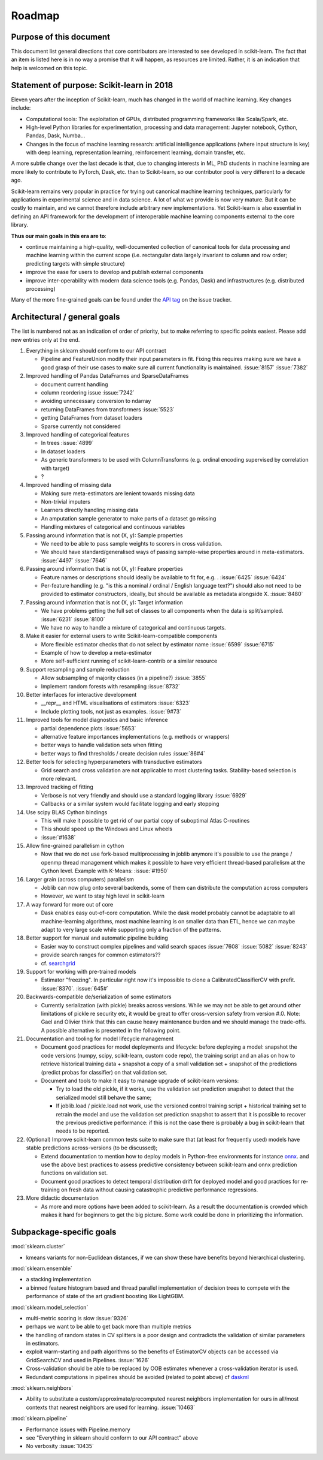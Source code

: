 ﻿.. _roadmap:

Roadmap
=======

Purpose of this document
------------------------
This document list general directions that core contributors are interested
to see developed in scikit-learn. The fact that an item is listed here is in
no way a promise that it will happen, as resources are limited. Rather, it
is an indication that help is welcomed on this topic.

Statement of purpose: Scikit-learn in 2018
------------------------------------------
Eleven years after the inception of Scikit-learn, much has changed in the
world of machine learning. Key changes include:

* Computational tools: The exploitation of GPUs, distributed programming
  frameworks like Scala/Spark, etc.
* High-level Python libraries for experimentation, processing and data
  management: Jupyter notebook, Cython, Pandas, Dask, Numba...
* Changes in the focus of machine learning research: artificial intelligence
  applications (where input structure is key) with deep learning,
  representation learning, reinforcement learning, domain transfer, etc.

A more subtle change over the last decade is that, due to changing interests
in ML, PhD students in machine learning are more likely to contribute to
PyTorch, Dask, etc. than to Scikit-learn, so our contributor pool is very
different to a decade ago.

Scikit-learn remains very popular in practice for trying out canonical
machine learning techniques, particularly for applications in experimental
science and in data science. A lot of what we provide is now very mature.
But it can be costly to maintain, and we cannot therefore include arbitrary
new implementations. Yet Scikit-learn is also essential in defining an API
framework for the development of interoperable machine learning components
external to the core library.

**Thus our main goals in this era are to**:

* continue maintaining a high-quality, well-documented collection of canonical
  tools for data processing and machine learning within the current scope
  (i.e. rectangular data largely invariant to column and row order;
  predicting targets with simple structure)
* improve the ease for users to develop and publish external components
* improve inter-operability with modern data science tools (e.g. Pandas, Dask)
  and infrastructures (e.g. distributed processing)

Many of the more fine-grained goals can be found under the `API tag
<https://github.com/scikit-learn/scikit-learn/issues?q=is%3Aissue+is%3Aopen+sort%3Aupdated-desc+label%3AAPI>`_
on the issue tracker.

Architectural / general goals
-----------------------------
The list is numbered not as an indication of order of priority, but to make
referring to specific points easiest. Please add new entries only at the end.

#. Everything in sklearn should conform to our API contract

   * Pipeline and FeatureUnion modify their input parameters in fit. Fixing this
     requires making sure we have a good grasp of their use cases to make sure
     all current functionality is maintained. :issue:`8157` :issue:`7382`

#. Improved handling of Pandas DataFrames and SparseDataFrames

   * document current handling
   * column reordering issue :issue:`7242`
   * avoiding unnecessary conversion to ndarray
   * returning DataFrames from transformers :issue:`5523`
   * getting DataFrames from dataset loaders
   * Sparse currently not considered

#. Improved handling of categorical features

   * In trees :issue:`4899`
   * In dataset loaders
   * As generic transformers to be used with ColumnTransforms (e.g. ordinal
     encoding supervised by correlation with target)
   * ?

#. Improved handling of missing data

   * Making sure meta-estimators are lenient towards missing data
   * Non-trivial imputers
   * Learners directly handling missing data
   * An amputation sample generator to make parts of a dataset go missing
   * Handling mixtures of categorical and continuous variables

#. Passing around information that is not (X, y): Sample properties

   * We need to be able to pass sample weights to scorers in cross validation.
   * We should have standard/generalised ways of passing sample-wise properties
     around in meta-estimators. :issue:`4497` :issue:`7646`

#. Passing around information that is not (X, y): Feature properties

   * Feature names or descriptions should ideally be available to fit for, e.g.
     . :issue:`6425` :issue:`6424`
   * Per-feature handling (e.g. "is this a nominal / ordinal / English language
     text?") should also not need to be provided to estimator constructors,
     ideally, but should be available as metadata alongside X. :issue:`8480`

#. Passing around information that is not (X, y): Target information

   * We have problems getting the full set of classes to all components when
     the data is split/sampled. :issue:`6231` :issue:`8100`
   * We have no way to handle a mixture of categorical and continuous targets.

#. Make it easier for external users to write Scikit-learn-compatible
   components

   * More flexible estimator checks that do not select by estimator name
     :issue:`6599` :issue:`6715`
   * Example of how to develop a meta-estimator
   * More self-sufficient running of scikit-learn-contrib or a similar resource

#. Support resampling and sample reduction

   * Allow subsampling of majority classes (in a pipeline?) :issue:`3855`
   * Implement random forests with resampling :issue:`8732`

#. Better interfaces for interactive development

   * __repr__ and HTML visualisations of estimators :issue:`6323`
   * Include plotting tools, not just as examples. :issue:`9#73`

#. Improved tools for model diagnostics and basic inference

   * partial dependence plots :issue:`5653`
   * alternative feature importances implementations (e.g. methods or wrappers)
   * better ways to handle validation sets when fitting
   * better ways to find thresholds / create decision rules :issue:`86#4`

#. Better tools for selecting hyperparameters with transductive estimators

   * Grid search and cross validation are not applicable to most clustering
     tasks. Stability-based selection is more relevant.

#. Improved tracking of fitting

   * Verbose is not very friendly and should use a standard logging library
     :issue:`6929`
   * Callbacks or a similar system would facilitate logging and early stopping

#. Use scipy BLAS Cython bindings

   * This will make it possible to get rid of our partial copy of suboptimal
     Atlas C-routines
   * This should speed up the Windows and Linux wheels
   * :issue:`#1638`

#. Allow fine-grained parallelism in cython

   * Now that we do not use fork-based multiprocessing in joblib anymore it's
     possible to use the prange / openmp thread management which makes it
     possible to have very efficient thread-based parallelism at the Cython
     level. Example with K-Means: :issue:`#1950`

#. Larger grain (across computers) parallelism

   * Joblib can now plug onto several backends, some of them can distribute the
     computation across computers
   * However, we want to stay high level in scikit-learn

#. A way forward for more out of core

   * Dask enables easy out-of-core computation. While the dask model probably
     cannot be adaptable to all machine-learning algorithms, most machine
     learning is on smaller data than ETL, hence we can maybe adapt to very
     large scale while supporting only a fraction of the patterns.

#. Better support for manual and automatic pipeline building

   * Easier way to construct complex pipelines and valid search spaces
     :issue:`7608` :issue:`5082` :issue:`8243`
   * provide search ranges for common estimators??
   * cf. `searchgrid <https://searchgrid.readthedocs.io/en/latest/>`_

#. Support for working with pre-trained models

   * Estimator "freezing". In particular right now it's impossible to clone a
     CalibratedClassifierCV with prefit. :issue:`8370`. :issue:`645#`

#. Backwards-compatible de/serialization of some estimators

   * Currently serialization (with pickle) breaks across versions. While we may
     not be able to get around other limitations of pickle re security etc, it
     would be great to offer cross-version safety from version #.0. Note: Gael
     and Olivier think that this can cause heavy maintenance burden and we
     should manage the trade-offs. A possible alternative is presented in the
     following point.

#. Documentation and tooling for model lifecycle management

   * Document good practices for model deployments and lifecycle: before
     deploying a model: snapshot the code versions (numpy, scipy, scikit-learn,
     custom code repo), the training script and an alias on how to retrieve
     historical training data + snapshot a copy of a small validation set +
     snapshot of the predictions (predict probas for classifier) on that
     validation set.
   * Document and tools to make it easy to manage upgrade of scikit-learn
     versions:

     * Try to load the old pickle, if it works, use the validation set
       prediction snapshot to detect that the serialized model still behave
       the same;
     * If joblib.load / pickle.load not work, use the versioned control
       training script + historical training set to retrain the model and use
       the validation set prediction snapshot to assert that it is possible to
       recover the previous predictive performance: if this is not the case
       there is probably a bug in scikit-learn that needs to be reported.

#. (Optional) Improve scikit-learn common tests suite to make sure that (at
   least for frequently used) models have stable predictions across-versions
   (to be discussed);

   * Extend documentation to mention how to deploy models in Python-free
     environments for instance  `onnx <https://github.com/onnx/onnxmltools>`_.
     and use the above best practices to assess predictive consistency between
     scikit-learn and onnx prediction functions on validation set.
   * Document good practices to detect temporal distribution drift for deployed
     model and good practices for re-training on fresh data without causing
     catastrophic predictive performance regressions.

#. More didactic documentation

   * As more and more options have been added to scikit-learn. As a result the
     documentation is crowded which makes it hard for beginners to get the big
     picture. Some work could be done in prioritizing the information.

Subpackage-specific goals
-------------------------

:mod:`sklearn.cluster`

* kmeans variants for non-Euclidean distances, if we can show these have
  benefits beyond hierarchical clustering.

:mod:`sklearn.ensemble`

* a stacking implementation
* a binned feature histogram based and thread parallel implementation of
  decision trees to compete with the performance of state of the art gradient
  boosting like LightGBM.

:mod:`sklearn.model_selection`

* multi-metric scoring is slow :issue:`9326`
* perhaps we want to be able to get back more than multiple metrics
* the handling of random states in CV splitters is a poor design and
  contradicts the validation of similar parameters in estimators.
* exploit warm-starting and path algorithms so the benefits of EstimatorCV
  objects can be accessed via GridSearchCV and used in Pipelines. :issue:`1626`
* Cross-validation should be able to be replaced by OOB estimates whenever a
  cross-validation iterator is used.
* Redundant computations in pipelines should be avoided (related to point
  above) cf `daskml
  <https://dask-ml.readthedocs.io/en/latest/hyper-parameter-search.html#avoid-repeated-work>`_

:mod:`sklearn.neighbors`

* Ability to substitute a custom/approximate/precomputed nearest neighbors
  implementation for ours in all/most contexts that nearest neighbors are used
  for learning. :issue:`10463`

:mod:`sklearn.pipeline`

* Performance issues with Pipeline.memory
* see "Everything in sklearn should conform to our API contract" above
* No verbosity :issue:`10435`

